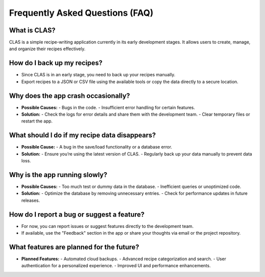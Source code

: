 Frequently Asked Questions (FAQ)
================================

**What is CLAS?**
-------------
CLAS is a simple recipe-writing application currently in its early development stages.  
It allows users to create, manage, and organize their recipes effectively.

**How do I back up my recipes?**
----------------------------
- Since CLAS is in an early stage, you need to back up your recipes manually.
- Export recipes to a JSON or CSV file using the available tools or copy the data directly to a secure location.

**Why does the app crash occasionally?**
------------------------------------
- **Possible Causes:**
  - Bugs in the code.
  - Insufficient error handling for certain features.
- **Solution:**
  - Check the logs for error details and share them with the development team.
  - Clear temporary files or restart the app.

**What should I do if my recipe data disappears?**
----------------------------------------------
- **Possible Cause:** 
  - A bug in the save/load functionality or a database error.
- **Solution:**
  - Ensure you’re using the latest version of CLAS.
  - Regularly back up your data manually to prevent data loss.

**Why is the app running slowly?**
------------------------------
- **Possible Causes:**
  - Too much test or dummy data in the database.
  - Inefficient queries or unoptimized code.
- **Solution:**
  - Optimize the database by removing unnecessary entries.
  - Check for performance updates in future releases.

**How do I report a bug or suggest a feature?**
-------------------------------------------
- For now, you can report issues or suggest features directly to the development team.
- If available, use the "Feedback" section in the app or share your thoughts via email or the project repository.

**What features are planned for the future?**
-----------------------------------------
- **Planned Features:**
  - Automated cloud backups.
  - Advanced recipe categorization and search.
  - User authentication for a personalized experience.
  - Improved UI and performance enhancements.


